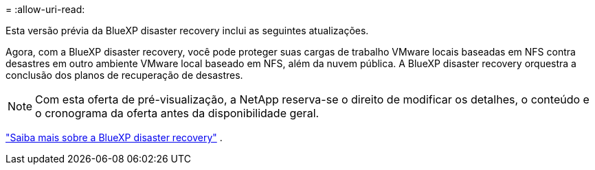 = 
:allow-uri-read: 


Esta versão prévia da BlueXP disaster recovery inclui as seguintes atualizações.

Agora, com a BlueXP disaster recovery, você pode proteger suas cargas de trabalho VMware locais baseadas em NFS contra desastres em outro ambiente VMware local baseado em NFS, além da nuvem pública.  A BlueXP disaster recovery orquestra a conclusão dos planos de recuperação de desastres.


NOTE: Com esta oferta de pré-visualização, a NetApp reserva-se o direito de modificar os detalhes, o conteúdo e o cronograma da oferta antes da disponibilidade geral.

https://docs.netapp.com/us-en/bluexp-disaster-recovery/get-started/dr-intro.html["Saiba mais sobre a BlueXP disaster recovery"] .
